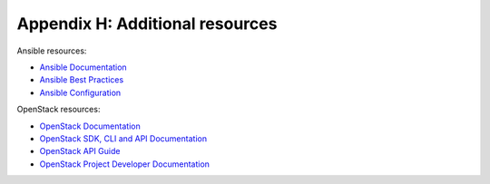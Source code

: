 =================================
Appendix H: Additional resources
=================================

Ansible resources:

- `Ansible Documentation
  <http://docs.ansible.com/ansible/>`_

- `Ansible Best Practices
  <http://docs.ansible.com/ansible/playbooks_best_practices.html>`_

- `Ansible Configuration
  <http://docs.ansible.com/ansible/intro_configuration.html>`_

OpenStack resources:

- `OpenStack Documentation <http://docs.openstack.org>`_

- `OpenStack SDK, CLI and API Documentation
  <http://developer.openstack.org/>`_

- `OpenStack API Guide
  <http://developer.openstack.org/api-guide/quick-start>`_

- `OpenStack Project Developer Documentation
  <http://docs.openstack.org/developer/>`_
